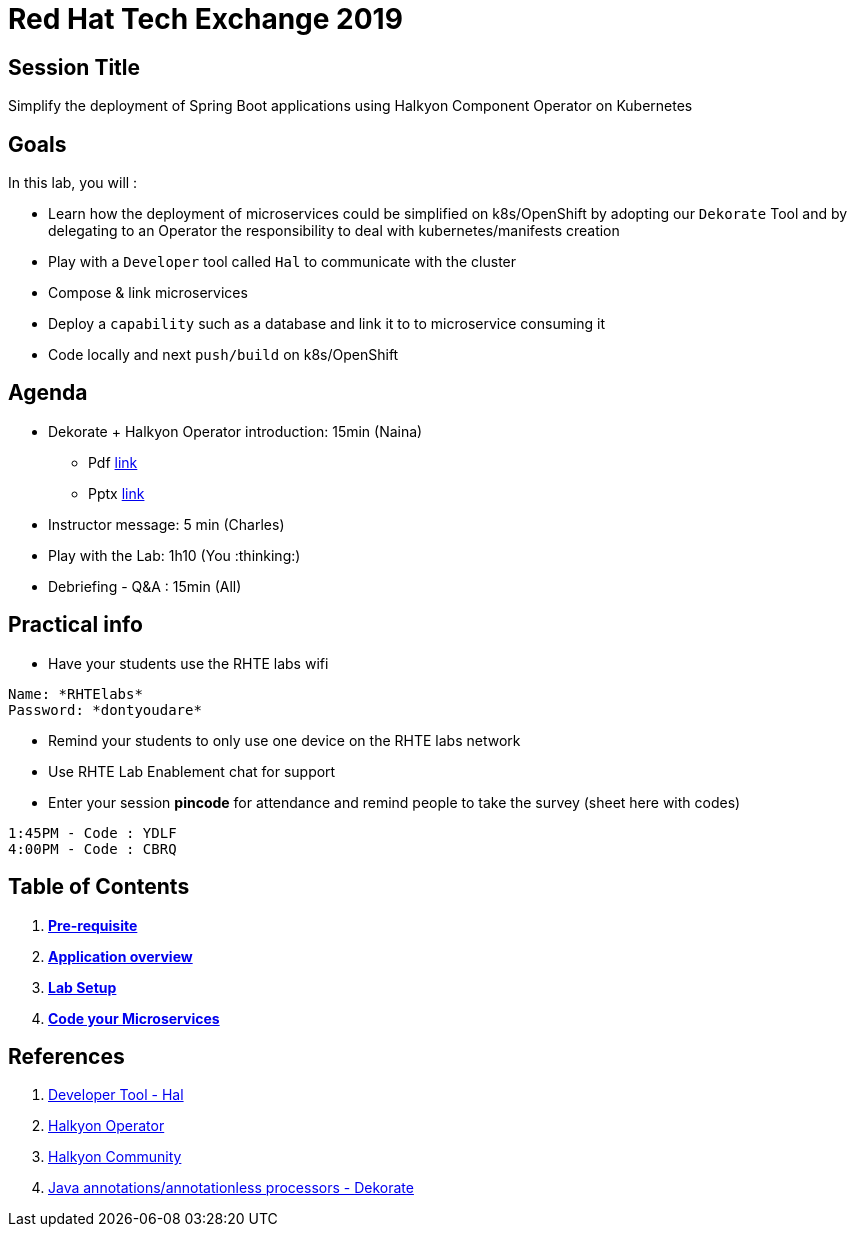 = Red Hat Tech Exchange 2019

== Session Title
Simplify the deployment of Spring Boot applications using Halkyon Component Operator on Kubernetes

== Goals

In this lab, you will :

- Learn how the deployment of microservices could be simplified on k8s/OpenShift by adopting our `Dekorate` Tool and by delegating to an Operator the responsibility to deal with kubernetes/manifests creation
- Play with a `Developer` tool called `Hal` to communicate with the cluster
- Compose & link microservices
- Deploy a `capability` such as a database and link it to to microservice consuming it
- Code locally and next `push/build` on k8s/OpenShift

== Agenda

* Dekorate + Halkyon Operator introduction: 15min (Naina)
  ** Pdf link:https://docs.google.com/presentation/d/1GJL8m7-aoZMEwY11wb1lCG0WAX8cAeEghnjoYYVZMjQ/export/pdf[link]
  ** Pptx link:https://docs.google.com/presentation/d/1GJL8m7-aoZMEwY11wb1lCG0WAX8cAeEghnjoYYVZMjQ/export/pptx[link]
* Instructor message: 5 min (Charles)
* Play with the Lab: 1h10 (You :thinking:)
* Debriefing - Q&A : 15min (All)

== Practical info

- Have your students use the RHTE labs wifi
----
Name: *RHTElabs*
Password: *dontyoudare*
----

- Remind your students to only use one device on the RHTE labs network
- Use RHTE Lab Enablement chat for support
- Enter your session *pincode* for attendance and remind people to take the survey (sheet here with codes)
----
1:45PM - Code : YDLF
4:00PM - Code : CBRQ
----
== Table of Contents

. *link:00_prereq.adoc[Pre-requisite]*
. *link:01_application-overview.adoc[Application overview]*
. *link:02_setup.adoc[Lab Setup]*
. *link:03_scenario.adoc[Code your Microservices]*

== References

. link:https://github.com/halkyonio/hal[Developer Tool - Hal]
. link:https://github.com/halkyonio/operator[Halkyon Operator]
. link:https://snowdrop.zulipchat.com/#narrow/stream/207165-halkyon[Halkyon Community]
. link:https://github.com/dekorateio/dekorate[Java annotations/annotationless processors - Dekorate]
